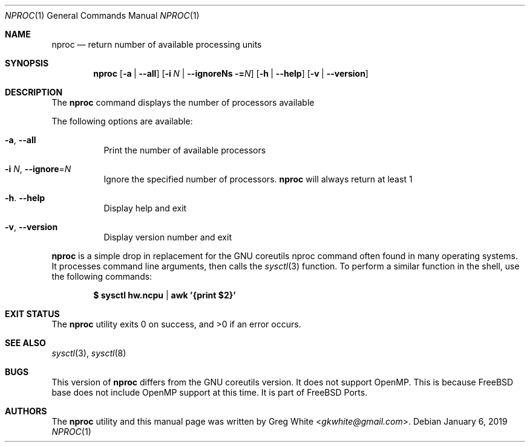 .\" Copyright (c) 2018-2019 Greg White <gkwhite@gmail.com>.
.\" All rights reserved.
.\"
.\" Redistribution and use in source and binary forms, with or without
.\" modification, are permitted provided that the following conditions
.\" are met:
.\" 1. Redistributions of source code must retain the above copyright
.\"    notice, this list of conditions and the following disclaimer.
.\" 2. Redistributions in binary form must reproduce the above copyright
.\"    notice, this list of conditions and the following disclaimer in the
.\"    documentation and/or other materials provided with the distribution.
.\"
.\" THIS SOFTWARE IS PROVIDED BY THE AUTHOR AND CONTRIBUTORS ``AS IS'' AND
.\" ANY EXPRESS OR IMPLIED WARRANTIES, INCLUDING, BUT NOT LIMITED TO, THE
.\" IMPLIED WARRANTIES OF MERCHANTABILITY AND FITNESS FOR A PARTICULAR PURPOSE
.\" ARE DISCLAIMED.  IN NO EVENT SHALL THE AUTHOR OR CONTRIBUTORS BE LIABLE
.\" FOR ANY DIRECT, INDIRECT, INCIDENTAL, SPECIAL, EXEMPLARY, OR CONSEQUENTIAL
.\" DAMAGES (INCLUDING, BUT NOT LIMITED TO, PROCUREMENT OF SUBSTITUTE GOODS
.\" OR SERVICES; LOSS OF USE, DATA, OR PROFITS; OR BUSINESS INTERRUPTION)
.\" HOWEVER CAUSED AND ON ANY THEORY OF LIABILITY, WHETHER IN CONTRACT, STRICT
.\" LIABILITY, OR TORT (INCLUDING NEGLIGENCE OR OTHERWISE) ARISING IN ANY WAY
.\" OUT OF THE USE OF THIS SOFTWARE, EVEN IF ADVISED OF THE POSSIBILITY OF
.\" SUCH DAMAGE.
.\"
.\" $FreeBSD$
.\"
.Dd January 6, 2019
.Dt NPROC 1
.Os
.Sh NAME
.Nm nproc
.Nd return number of available processing units
.Sh SYNOPSIS
.Nm
.Op Fl a | Fl -all
.Op Fl i Ar N | Fl -ignoreNs = Ns Ar N
.Op Fl h | Fl -help
.Op Fl v | Fl -version
.Sh DESCRIPTION
The
.Nm
command displays the number of processors available
.Pp
The following options are available:
.Bl -tag -width Ds
.It Fl a , Fl Fl all
Print the number of available processors
.It Fl i Ar N , Fl Fl ignore Ns = Ns Ar N
Ignore the specified number of processors.
.Nm
will always return at least 1
.It Fl h . Fl Fl help
Display help and exit
.It Fl v , Fl Fl version
Display version number and exit
.El
.Pp
.Nm
is a simple drop in replacement for the GNU coreutils nproc command often found in many operating systems.  It processes command line arguments, 
then calls the
.Xr sysctl 3
function.  To perform a similar function in the shell, use the following commands:
.Pp
.Dl $ sysctl hw.ncpu | awk '{print $2}'
.Pp
.Sh EXIT STATUS
.Ex -std
.Sh SEE ALSO
.Xr sysctl 3 ,
.Xr sysctl 8
.Sh BUGS
This version of 
.Nm
differs from the GNU coreutils version. It does
not support OpenMP.  This is because FreeBSD base does not include OpenMP support at this time.  It is part of FreeBSD Ports.
.Sh AUTHORS
.An -nosplit
The
.Nm
utility and this manual page was written by
.An Greg White Aq Mt gkwhite@gmail.com .
